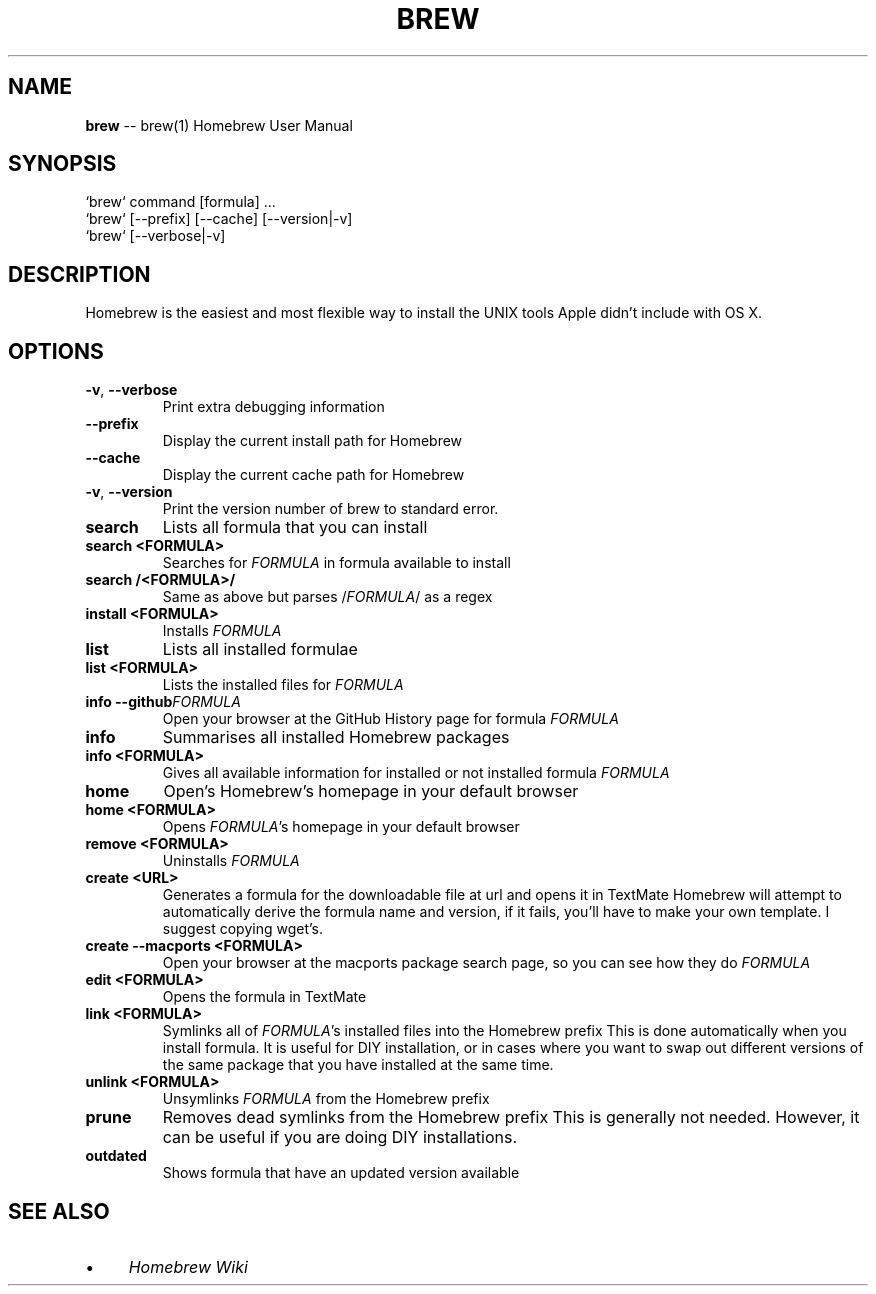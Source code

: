 .\" generated with Ronn/v0.4.1
.\" http://github.com/rtomayko/ronn/
.
.TH "BREW" "1" "March 2010" "Homebrew" "brew"
.
.SH "NAME"
\fBbrew\fR \-\- brew(1) Homebrew User Manual
.
.SH "SYNOPSIS"
.
.nf
`brew` command [formula] ...
`brew` [\-\-prefix] [\-\-cache] [\-\-version|\-v]
`brew` [\-\-verbose|\-v]
.
.fi
.
.SH "DESCRIPTION"
Homebrew is the easiest and most flexible way to install the UNIX tools Apple didn't include with OS X.
.
.SH "OPTIONS"
.
.TP
\fB\-v\fR, \fB\-\-verbose\fR
Print extra debugging information
.
.TP
\fB\-\-prefix\fR
Display the current install path for Homebrew
.
.TP
\fB\-\-cache\fR
Display the current cache path for Homebrew
.
.TP
\fB\-v\fR, \fB\-\-version\fR
Print the version number of brew to standard error.
.
.TP
\fBsearch\fR
Lists all formula that you can install
.
.TP
\fBsearch <FORMULA>\fR
Searches for \fIFORMULA\fR in formula available to install
.
.TP
\fBsearch /<FORMULA>/\fR
Same as above but parses /\fIFORMULA\fR/ as a regex
.
.TP
\fBinstall <FORMULA>\fR
Installs \fIFORMULA\fR
.
.TP
\fBlist\fR
Lists all installed formulae
.
.TP
\fBlist <FORMULA>\fR
Lists the installed files for \fIFORMULA\fR
.
.TP
\fBinfo \-\-github\fR\fIFORMULA\fR
Open your browser at the GitHub History page for formula \fIFORMULA\fR
.
.TP
\fBinfo\fR
Summarises all installed Homebrew packages
.
.TP
\fBinfo <FORMULA>\fR
Gives all available information for installed or not installed formula \fIFORMULA\fR
.
.TP
\fBhome\fR
Open's Homebrew's homepage in your default browser
.
.TP
\fBhome <FORMULA>\fR
Opens \fIFORMULA\fR's homepage in your default browser
.
.TP
\fBremove <FORMULA>\fR
Uninstalls \fIFORMULA\fR
.
.TP
\fBcreate <URL>\fR
Generates a formula for the downloadable file at url and opens it in TextMate
Homebrew will attempt to automatically derive the formula name and version, if it fails, you'll have to make your own template. I suggest copying wget's.
.
.TP
\fBcreate \-\-macports <FORMULA>\fR
Open your browser at the macports package search page, so you can see how they do \fIFORMULA\fR
.
.TP
\fBedit <FORMULA>\fR
Opens the formula in TextMate
.
.TP
\fBlink <FORMULA>\fR
Symlinks all of \fIFORMULA\fR's installed files into the Homebrew prefix
This is done automatically when you install formula. It is useful for DIY installation, or in cases where you want to swap out different versions of the same package that you have installed at the same time.
.
.TP
\fBunlink <FORMULA>\fR
Unsymlinks \fIFORMULA\fR from the Homebrew prefix
.
.TP
\fBprune\fR
Removes dead symlinks from the Homebrew prefix
This is generally not needed. However, it can be useful if you are doing DIY installations.
.
.TP
\fBoutdated\fR
Shows formula that have an updated version available
.
.SH "SEE ALSO"
.
.IP "\(bu" 4
\fIHomebrew Wiki\fR
.
.IP "" 0
